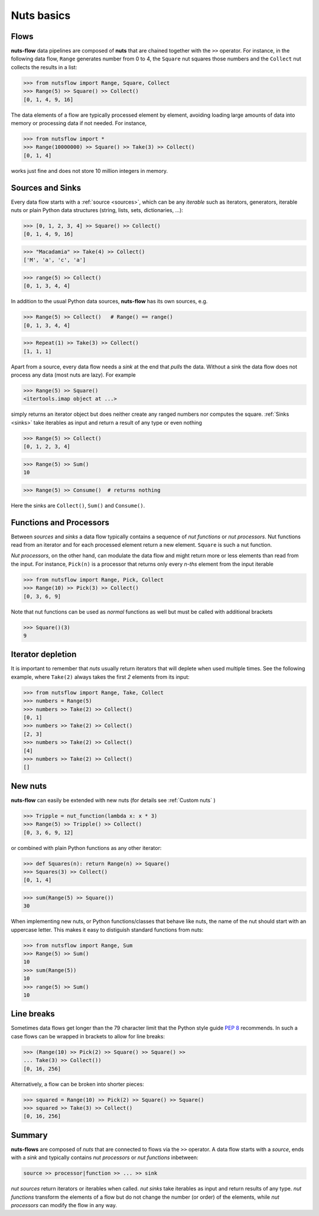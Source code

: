 Nuts basics
===========

Flows
-----

**nuts-flow** data pipelines are composed of **nuts** that
are chained together with the ``>>`` operator. For instance, in the
following data flow, ``Range`` generates number from 0 to 4, the ``Square``
nut squares those numbers and the ``Collect`` nut collects the results
in a list:

>>> from nutsflow import Range, Square, Collect
>>> Range(5) >> Square() >> Collect()
[0, 1, 4, 9, 16]
  
The data elements of a flow are typically processed element by element, 
avoiding loading large amounts of data into memory or processing data
if not needed. For instance, 

>>> from nutsflow import *
>>> Range(10000000) >> Square() >> Take(3) >> Collect()
[0, 1, 4]
  
works just fine and does not store 10 million integers in memory.


Sources and Sinks
-----------------
  
Every data flow starts with a :ref:`source <sources>`, which can be any
*iterable* such as iterators, generators, iterable nuts or 
plain Python data structures (string, lists, sets, dictionaries, ...): 

>>> [0, 1, 2, 3, 4] >> Square() >> Collect()
[0, 1, 4, 9, 16]

>>> "Macadamia" >> Take(4) >> Collect()
['M', 'a', 'c', 'a']

>>> range(5) >> Collect()
[0, 1, 3, 4, 4]

In addition to the usual Python data sources, **nuts-flow** has its own
sources, e.g. 

>>> Range(5) >> Collect()   # Range() == range()
[0, 1, 3, 4, 4]

>>> Repeat(1) >> Take(3) >> Collect()
[1, 1, 1]


Apart from a source, every data flow needs a *sink* at the end that 
*pulls* the data. Without a sink the data flow does not process any data 
(most nuts are lazy). For example

>>> Range(5) >> Square()
<itertools.imap object at ...>

simply returns an iterator object but does neither create any ranged numbers 
nor computes the square. :ref:`Sinks <sinks>` take iterables as input and return a 
result of any type or even nothing

>>> Range(5) >> Collect()
[0, 1, 2, 3, 4]

>>> Range(5) >> Sum()
10

>>> Range(5) >> Consume()  # returns nothing

Here the sinks are ``Collect()``, ``Sum()`` and ``Consume()``.


Functions and Processors
------------------------

Between *sources* and *sinks* a data flow typically contains a sequence of 
*nut functions* or *nut processors*. Nut functions read from an iterator 
and for each processed element return a new element. ``Square`` is such 
a nut function.

*Nut processors*, on the other hand, can modulate the data flow and might return 
more or less elements than read from the input. For instance, ``Pick(n)`` 
is a processor that returns only every *n-ths* element from the input iterable

>>> from nutsflow import Range, Pick, Collect
>>> Range(10) >> Pick(3) >> Collect()
[0, 3, 6, 9]

Note that nut functions can be used as *normal* functions as well but
must be called with additional brackets

>>> Square()(3)
9
  
  
Iterator depletion
------------------ 
  
It is important to remember that *nuts* usually return iterators
that will deplete when used multiple times. See the following example,
where ``Take(2)`` always takes the first *2* elements from its input: 

>>> from nutsflow import Range, Take, Collect
>>> numbers = Range(5)
>>> numbers >> Take(2) >> Collect()
[0, 1]
>>> numbers >> Take(2) >> Collect()
[2, 3]
>>> numbers >> Take(2) >> Collect()
[4]
>>> numbers >> Take(2) >> Collect()
[]
  
  
New nuts
--------

**nuts-flow** can easily be extended with new nuts 
(for details see :ref:`Custom nuts` )

>>> Tripple = nut_function(lambda x: x * 3)
>>> Range(5) >> Tripple() >> Collect()
[0, 3, 6, 9, 12]
  
or combined with plain Python functions as any
other iterator:
  
>>> def Squares(n): return Range(n) >> Square()
>>> Squares(3) >> Collect()
[0, 1, 4]

>>> sum(Range(5) >> Square())
30
   
When implementing new nuts, or Python functions/classes that
behave like nuts, the name of the nut should start with an uppercase letter. 
This makes it easy to distiguish standard functions from nuts:

>>> from nutsflow import Range, Sum
>>> Range(5) >> Sum()
10
>>> sum(Range(5))
10
>>> range(5) >> Sum()
10

  
Line breaks
-----------
  
Sometimes data flows get longer than the 79 character limit 
that the Python style guide 
`PEP 8 <https://www.python.org/dev/peps/pep-0008/#maximum-line-length>`_
recommends. In such a case flows can be wrapped in brackets 
to allow for line breaks:

>>> (Range(10) >> Pick(2) >> Square() >> Square() >> 
... Take(3) >> Collect())
[0, 16, 256]
  
Alternatively, a flow can be broken into shorter pieces:

>>> squared = Range(10) >> Pick(2) >> Square() >> Square()
>>> squared >> Take(3) >> Collect()
[0, 16, 256]


Summary
-------  
  
**nuts-flows** are composed of *nuts* that are connected to flows 
via the ``>>`` operator. 
A data flow starts with a *source*, ends with a *sink* and
typically contains *nut processors* or *nut functions* inbetween:

.. code::

  source >> processor|function >> ... >> sink
  
*nut sources* return iterators or iterables when called. *nut sinks* take iterables
as input and return results of any type.
*nut functions* transform the elements of a flow but do not change the number (or order) 
of the elements, while *nut processors* can modify the flow in any way. 



 

